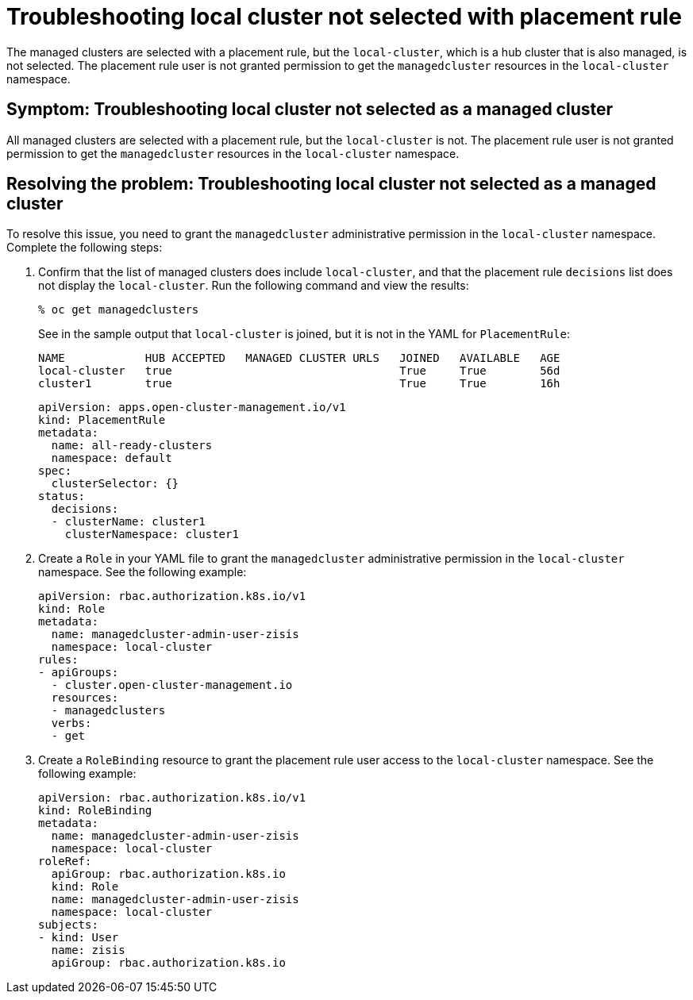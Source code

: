 [#troubleshooting-local-cluster-not-selected]
= Troubleshooting local cluster not selected with placement rule

The managed clusters are selected with a placement rule, but the `local-cluster`, which is a hub cluster that is also managed, is not selected. The placement rule user is not granted permission to get the `managedcluster` resources in the `local-cluster` namespace.

[#symptom-local-cluster-not-selected]
== Symptom: Troubleshooting local cluster not selected as a managed cluster

All managed clusters are selected with a placement rule, but the `local-cluster` is not. The placement rule user is not granted permission to get the `managedcluster` resources in the `local-cluster` namespace.

[#resolving-the-problem-local-cluster-not-selected]
== Resolving the problem: Troubleshooting local cluster not selected as a managed cluster

To resolve this issue, you need to grant the `managedcluster` administrative permission in the `local-cluster` namespace. Complete the following steps:

. Confirm that the list of managed clusters does include `local-cluster`, and that the placement rule `decisions` list does not display the `local-cluster`. Run the following command and view the results:
+
----
% oc get managedclusters 
----
+
See in the sample output that `local-cluster` is joined, but it is not in the YAML for `PlacementRule`:
+
----
NAME            HUB ACCEPTED   MANAGED CLUSTER URLS   JOINED   AVAILABLE   AGE
local-cluster   true                                  True     True        56d
cluster1        true                                  True     True        16h
----

+
[source,yaml]
----
apiVersion: apps.open-cluster-management.io/v1
kind: PlacementRule
metadata:
  name: all-ready-clusters
  namespace: default
spec:
  clusterSelector: {}
status:
  decisions:
  - clusterName: cluster1
    clusterNamespace: cluster1
----

. Create a `Role` in your YAML file to grant the `managedcluster` administrative permission in the `local-cluster` namespace. See the following example:

+
[source,yaml]
----
apiVersion: rbac.authorization.k8s.io/v1
kind: Role
metadata:
  name: managedcluster-admin-user-zisis
  namespace: local-cluster
rules:
- apiGroups:
  - cluster.open-cluster-management.io
  resources:
  - managedclusters
  verbs:
  - get
----

. Create a `RoleBinding` resource to grant the placement rule user access to the `local-cluster` namespace. See the following example:

+
[source,yaml]
----
apiVersion: rbac.authorization.k8s.io/v1
kind: RoleBinding
metadata:
  name: managedcluster-admin-user-zisis
  namespace: local-cluster
roleRef:
  apiGroup: rbac.authorization.k8s.io
  kind: Role
  name: managedcluster-admin-user-zisis
  namespace: local-cluster
subjects:
- kind: User
  name: zisis
  apiGroup: rbac.authorization.k8s.io
----

